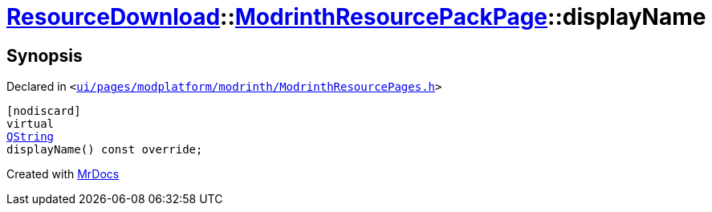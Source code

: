 [#ResourceDownload-ModrinthResourcePackPage-displayName]
= xref:ResourceDownload.adoc[ResourceDownload]::xref:ResourceDownload/ModrinthResourcePackPage.adoc[ModrinthResourcePackPage]::displayName
:relfileprefix: ../../
:mrdocs:


== Synopsis

Declared in `&lt;https://github.com/PrismLauncher/PrismLauncher/blob/develop/launcher/ui/pages/modplatform/modrinth/ModrinthResourcePages.h#L117[ui&sol;pages&sol;modplatform&sol;modrinth&sol;ModrinthResourcePages&period;h]&gt;`

[source,cpp,subs="verbatim,replacements,macros,-callouts"]
----
[nodiscard]
virtual
xref:QString.adoc[QString]
displayName() const override;
----



[.small]#Created with https://www.mrdocs.com[MrDocs]#
